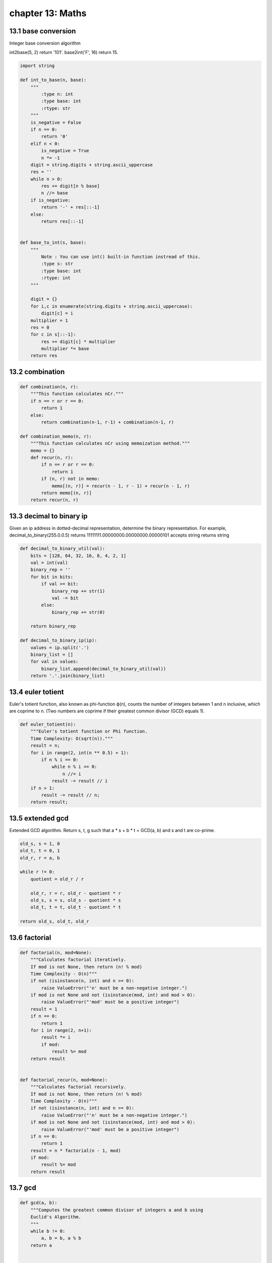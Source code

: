 chapter 13: Maths
=======================================



13.1 base conversion
-----------------------------
Integer base conversion algorithm

int2base(5, 2) return '101'.
base2int('F', 16) return 15.



.. code-block:: python

    import string

    def int_to_base(n, base):
        """
            :type n: int
            :type base: int
            :rtype: str
        """
        is_negative = False
        if n == 0:
            return '0'
        elif n < 0:
            is_negative = True
            n *= -1
        digit = string.digits + string.ascii_uppercase
        res = ''
        while n > 0:
            res += digit[n % base]
            n //= base
        if is_negative:
            return '-' + res[::-1]
        else:
            return res[::-1]


    def base_to_int(s, base):
        """
            Note : You can use int() built-in function instread of this.
            :type s: str
            :type base: int
            :rtype: int
        """

        digit = {}
        for i,c in enumerate(string.digits + string.ascii_uppercase):
            digit[c] = i
        multiplier = 1
        res = 0
        for c in s[::-1]:
            res += digit[c] * multiplier
            multiplier *= base
        return res


13.2 combination
-----------------------------


.. code-block:: python

    def combination(n, r):
        """This function calculates nCr."""
        if n == r or r == 0:
            return 1
        else:
            return combination(n-1, r-1) + combination(n-1, r)

    def combination_memo(n, r):
        """This function calculates nCr using memoization method."""
        memo = {}
        def recur(n, r):
            if n == r or r == 0:
                return 1
            if (n, r) not in memo:
                memo[(n, r)] = recur(n - 1, r - 1) + recur(n - 1, r)
            return memo[(n, r)]
        return recur(n, r)

13.3 decimal to binary ip
-----------------------------
Given an ip address in dotted-decimal representation, determine the
binary representation. For example,
decimal_to_binary(255.0.0.5) returns 11111111.00000000.00000000.00000101
accepts string
returns string



.. code-block:: python

    def decimal_to_binary_util(val):
        bits = [128, 64, 32, 16, 8, 4, 2, 1]
        val = int(val)
        binary_rep = ''
        for bit in bits:
            if val >= bit:
                binary_rep += str(1)
                val -= bit
            else:
                binary_rep += str(0)

        return binary_rep

    def decimal_to_binary_ip(ip):
        values = ip.split('.')
        binary_list = []
        for val in values:
            binary_list.append(decimal_to_binary_util(val))
        return '.'.join(binary_list)



13.4 euler totient
-----------------------------
Euler's totient function, also known as phi-function ϕ(n),
counts the number of integers between 1 and n inclusive,
which are coprime to n.
(Two numbers are coprime if their greatest common divisor (GCD) equals 1).


.. code-block:: python


    def euler_totient(n):
        """Euler's totient function or Phi function.
        Time Complexity: O(sqrt(n))."""
        result = n;
        for i in range(2, int(n ** 0.5) + 1):
            if n % i == 0:
                while n % i == 0:
                    n //= i
                result -= result // i
        if n > 1:
            result -= result // n;
        return result;



13.5 extended gcd
-----------------------------
Extended GCD algorithm.
Return s, t, g
such that a * s + b * t = GCD(a, b)
and s and t are co-prime.

.. code-block:: python


    old_s, s = 1, 0
    old_t, t = 0, 1
    old_r, r = a, b

    while r != 0:
        quotient = old_r / r

        old_r, r = r, old_r - quotient * r
        old_s, s = s, old_s - quotient * s
        old_t, t = t, old_t - quotient * t

    return old_s, old_t, old_r



13.6 factorial
-----------------------------


.. code-block:: python

    def factorial(n, mod=None):
        """Calculates factorial iteratively.
        If mod is not None, then return (n! % mod)
        Time Complexity - O(n)"""
        if not (isinstance(n, int) and n >= 0):
            raise ValueError("'n' must be a non-negative integer.")
        if mod is not None and not (isinstance(mod, int) and mod > 0):
            raise ValueError("'mod' must be a positive integer")
        result = 1
        if n == 0:
            return 1
        for i in range(2, n+1):
            result *= i
            if mod:
                result %= mod
        return result


    def factorial_recur(n, mod=None):
        """Calculates factorial recursively.
        If mod is not None, then return (n! % mod)
        Time Complexity - O(n)"""
        if not (isinstance(n, int) and n >= 0):
            raise ValueError("'n' must be a non-negative integer.")
        if mod is not None and not (isinstance(mod, int) and mod > 0):
            raise ValueError("'mod' must be a positive integer")
        if n == 0:
            return 1
        result = n * factorial(n - 1, mod)
        if mod:
            result %= mod
        return result



13.7 gcd
-----------------------------


.. code-block:: python

    def gcd(a, b):
        """Computes the greatest common divisor of integers a and b using
        Euclid's Algorithm.
        """
        while b != 0:
            a, b = b, a % b
        return a


    def lcm(a, b):
        """Computes the lowest common multiple of integers a and b."""
        return a * b / gcd(a, b)




13.8 generate stobogrammtic
-----------------------------
A strobogrammatic number is a number that looks
the same when rotated 180 degrees (looked at upside down).

Find all strobogrammatic numbers that are of length = n.

For example,
Given n = 2, return ["11","69","88","96"].


.. code-block:: python

    def gen_strobogrammatic(n):
        """
        :type n: int
        :rtype: List[str]
        """
        return helper(n, n)


    def helper(n, length):
        if n == 0:
            return [""]
        if n == 1:
            return ["1", "0", "8"]
        middles = helper(n-2, length)
        result = []
        for middle in middles:
            if n != length:
                result.append("0" + middle + "0")
            result.append("8" + middle + "8")
            result.append("1" + middle + "1")
            result.append("9" + middle + "6")
            result.append("6" + middle + "9")
        return result


    def strobogrammatic_in_range(low, high):
        """
        :type low: str
        :type high: str
        :rtype: int
        """
        res = []
        count = 0
        low_len = len(low)
        high_len = len(high)
        for i in range(low_len, high_len + 1):
            res.extend(helper2(i, i))
        for perm in res:
            if len(perm) == low_len and int(perm) < int(low):
                continue
            elif len(perm) == high_len and int(perm) > int(high):
                continue
            else:
                count += 1
        return count


    def helper2(n, length):
        if n == 0:
            return [""]
        if n == 1:
            return ["0", "8", "1"]
        mids = helper(n-2, length)
        res = []
        for mid in mids:
            if n != length:
                res.append("0"+mid+"0")
            res.append("1"+mid+"1")
            res.append("6"+mid+"9")
            res.append("9"+mid+"6")
            res.append("8"+mid+"8")
        return res



13.9 hailstone
-----------------------------


.. code-block:: python

    def hailstone(n):
      """Return the 'hailstone sequence' from n to 1
         n: The starting point of the hailstone sequence
      """

      sequence = [n]
      while n > 1:
        if n%2 != 0:
          n = 3*n + 1
        else:
          n = int(n/2)
        sequence.append(n)
      return sequence

13.10 is strobogrammatic
-----------------------------
A strobogrammatic number is a number that looks
the same when rotated 180 degrees (looked at upside down).

Write a function to determine if a number is strobogrammatic.
The number is represented as a string.

For example, the numbers "69", "88", and "818" are all strobogrammatic.



.. code-block:: python

    def is_strobogrammatic(num):
        """
        :type num: str
        :rtype: bool
        """
        comb = "00 11 88 69 96"
        i = 0
        j = len(num) - 1
        while i <= j:
            x = comb.find(num[i]+num[j])
            if x == -1:
                return False
            i += 1
            j -= 1
        return True


    def is_strobogrammatic2(num: str):
        """Another implementation."""
        return num == num[::-1].replace('6', '#').replace('9', '6').replace('#', '9')


13.11 moduler exponetial
-----------------------------


.. code-block:: python

    def modular_exponential(base, exponent, mod):
        """Computes (base ^ exponent) % mod.
        Time complexity - O(log n)
        Use similar to Python in-built function pow."""
        if exponent < 0:
            raise ValueError("Exponent must be positive.")
        base %= mod
        result = 1

        while exponent > 0:
            # If the last bit is 1, add 2^k.
            if exponent & 1:
                result = (result * base) % mod
            exponent = exponent >> 1
            # Utilize modular multiplication properties to combine the computed mod C values.
            base = (base * base) % mod

        return result



13.12 next bigger
-----------------------------
I just bombed an interview and made pretty much zero
progress on my interview question.

Given a number, find the next higher number which has the
exact same set of digits as the original number.
For example: given 38276 return 38627.
             given 99999 return -1. (no such number exists)

Condensed mathematical description:

Find largest index i such that array[i − 1] < array[i].
(If no such i exists, then this is already the last permutation.)

Find largest index j such that j ≥ i and array[j] > array[i − 1].

Swap array[j] and array[i − 1].

Reverse the suffix starting at array[i].

.. code-block:: python

    import unittest


    def next_bigger(num):

        digits = [int(i) for i in str(num)]
        idx = len(digits) - 1

        while idx >= 1 and digits[idx-1] >= digits[idx]:
            idx -= 1

        if idx == 0:
            return -1  # no such number exists

        pivot = digits[idx-1]
        swap_idx = len(digits) - 1

        while pivot >= digits[swap_idx]:
            swap_idx -= 1

        digits[swap_idx], digits[idx-1] = digits[idx-1], digits[swap_idx]
        digits[idx:] = digits[:idx-1:-1]   # prefer slicing instead of reversed(digits[idx:])

        return int(''.join(str(x) for x in digits))


    class TestSuite(unittest.TestCase):

        def test_next_bigger(self):

            self.assertEqual(next_bigger(38276), 38627)
            self.assertEqual(next_bigger(12345), 12354)
            self.assertEqual(next_bigger(1528452), 1528524)
            self.assertEqual(next_bigger(138654), 143568)

            self.assertEqual(next_bigger(54321), -1)
            self.assertEqual(next_bigger(999), -1)
            self.assertEqual(next_bigger(5), -1)


    if __name__ == '__main__':

        unittest.main()


13.13 next perfect square
-----------------------------
This program will look for the next perfect square.
Check the argument to see if it is a perfect square itself, if it is not then return -1
otherwise look for the next perfect square
for instance if you pass 121 then the script should return the next perfect square which is 144.

.. code-block:: python


    def find_next_square(sq):
        root = sq ** 0.5
        if root.is_integer():
            return (root + 1)**2
        return -1


    # Another way:

    def find_next_square2(sq):
        x = sq**0.5
        return -1 if x % 1 else (x+1)**2


13.14 nth digit
-----------------------------


.. code-block:: python

    def find_nth_digit(n):
        """find the nth digit of given number.
        1. find the length of the number where the nth digit is from.
        2. find the actual number where the nth digit is from
        3. find the nth digit and return
        """
        length = 1
        count = 9
        start = 1
        while n > length * count:
            n -= length * count
            length += 1
            count *= 10
            start *= 10
        start += (n-1) / length
        s = str(start)
        return int(s[(n-1) % length])

13.15 prime check
-----------------------------


.. code-block:: python

    def prime_check(n):
        """Return True if n is a prime number
        Else return False.
        """

        if n <= 1:
            return False
        if n == 2 or n == 3:
            return True
        if n % 2 == 0 or n % 3 == 0:
            return False
        j = 5
        while j * j <= n:
            if n % j == 0 or n % (j + 2) == 0:
                return False
            j += 6
        return True


13.16 primes sieve of eratosthenes
--------------------------------------
Return list of all primes less than n,
Using sieve of Eratosthenes.

Modification:
We don't need to check all even numbers, we can make the sieve excluding even
numbers and adding 2 to the primes list by default.

We are going to make an array of: x / 2 - 1 if number is even, else x / 2
(The -1 with even number it's to exclude the number itself)
Because we just need numbers [from 3..x if x is odd]

# We can get value represented at index i with (i*2 + 3)

For example, for x = 10, we start with an array of x / 2 - 1 = 4
[1, 1, 1, 1]
 3  5  7  9

For x = 11:
[1, 1, 1, 1, 1]
 3  5  7  9  11  # 11 is odd, it's included in the list

With this, we have reduced the array size to a half,
and complexity it's also a half now.


.. code-block:: python

    def get_primes(n):
        """Return list of all primes less than n,
        Using sieve of Eratosthenes.
        """
        if n <= 0:
            raise ValueError("'n' must be a positive integer.")
        # If x is even, exclude x from list (-1):
        sieve_size = (n // 2 - 1) if n % 2 == 0 else (n // 2)
        sieve = [True for _ in range(sieve_size)]   # Sieve
        primes = []      # List of Primes
        if n >= 2:
            primes.append(2)      # 2 is prime by default
        for i in range(sieve_size):
            if sieve[i]:
                value_at_i = i*2 + 3
                primes.append(value_at_i)
                for j in range(i, sieve_size, value_at_i):
                    sieve[j] = False
        return primes


13.17 pythagoras
-----------------------------
input two of the three side in right angled triangle and return the third. use "?"
to indicate the unknown side.

.. code-block:: python

    def pythagoras(opposite,adjacent,hypotenuse):
        try:
            if opposite == str("?"):
                return ("Opposite = " + str(((hypotenuse**2) - (adjacent**2))**0.5))
            elif adjacent == str("?"):
                return ("Adjacent = " + str(((hypotenuse**2) - (opposite**2))**0.5))
            elif hypotenuse == str("?"):
                return ("Hypotenuse = " + str(((opposite**2) + (adjacent**2))**0.5))
            else:
                return "You already know the answer!"
        except:
            raise ValueError("invalid argument were given.")


13.18 rabin miller
-----------------------------
Rabin-Miller primality test
returning False implies that n is guaranteed composite
returning True means that n is probably prime
with a 4 ** -k chance of being wrong



.. code-block:: python

    import random


    def is_prime(n, k):

        def pow2_factor(num):
            """factor n into a power of 2 times an odd number"""
            power = 0
            while num % 2 == 0:
                num /= 2
                power += 1
            return power, num

        def valid_witness(a):
            """
            returns true if a is a valid 'witness' for n
            a valid witness increases chances of n being prime
            an invalid witness guarantees n is composite
            """
            x = pow(int(a), int(d), int(n))

            if x == 1 or x == n - 1:
                return False

            for _ in range(r - 1):
                x = pow(int(x), int(2), int(n))

                if x == 1:
                    return True
                if x == n - 1:
                    return False

            return True

        # precondition n >= 5
        if n < 5:
            return n == 2 or n == 3  # True for prime

        r, d = pow2_factor(n - 1)

        for _ in range(k):
            if valid_witness(random.randrange(2, n - 2)):
                return False

        return True


13.19 rsa
-----------------------------
RSA encryption algorithm
a method for encrypting a number that uses seperate encryption and decryption keys
this file only implements the key generation algorithm

there are three important numbers in RSA called n, e, and d
e is called the encryption exponent
d is called the decryption exponent
n is called the modulus

these three numbers satisfy
((x ** e) ** d) % n == x % n

to use this system for encryption, n and e are made publicly available, and d is kept secret
a number x can be encrypted by computing (x ** e) % n
the original number can then be recovered by computing (E ** d) % n, where E is
the encrypted number

fortunately, python provides a three argument version of pow() that can compute powers modulo
a number very quickly:
(a ** b) % c == pow(a,b,c)

.. code-block:: python

    import random


    def generate_key(k, seed=None):
        """
        the RSA key generating algorithm
        k is the number of bits in n
        """

        def modinv(a, m):
            """calculate the inverse of a mod m
            that is, find b such that (a * b) % m == 1"""
            b = 1
            while not (a * b) % m == 1:
                b += 1
            return b

        def gen_prime(k, seed=None):
            """generate a prime with k bits"""

            def is_prime(num):
                if num == 2:
                    return True
                for i in range(2, int(num ** 0.5) + 1):
                    if num % i == 0:
                        return False
                return True

            random.seed(seed)
            while True:
                key = random.randrange(int(2 ** (k - 1)), int(2 ** k))
                if is_prime(key):
                    return key

        # size in bits of p and q need to add up to the size of n
        p_size = k / 2
        q_size = k - p_size

        e = gen_prime(k, seed)  # in many cases, e is also chosen to be a small constant

        while True:
            p = gen_prime(p_size, seed)
            if p % e != 1:
                break

        while True:
            q = gen_prime(q_size, seed)
            if q % e != 1:
                break

        n = p * q
        l = (p - 1) * (q - 1)  # calculate totient function
        d = modinv(e, l)

        return int(n), int(e), int(d)


    def encrypt(data, e, n):
        return pow(int(data), int(e), int(n))


    def decrypt(data, d, n):
        return pow(int(data), int(d), int(n))



    # sample usage:
    # n,e,d = generate_key(16)
    # data = 20
    # encrypted = pow(data,e,n)
    # decrypted = pow(encrypted,d,n)
    # assert decrypted == data


13.20 sqrt precision factor
-----------------------------
Given a positive integer N and a precision factor P,
it produces an output
with a maximum error P from the actual square root of N.

Example:
Given N = 5 and P = 0.001, can produce output x such that
2.235 < x < 2.237. Actual square root of 5 being 2.236.

.. code-block:: python

    def square_root(n, epsilon=0.001):
        """Return square root of n, with maximum absolute error epsilon"""
        guess = n / 2

        while abs(guess * guess - n) > epsilon:
            guess = (guess + (n / guess)) / 2

        return guess


13.21 summing digits
-----------------------------
Recently, I encountered an interview question whose description was as below:

The number 89 is the first integer with more than one digit whose digits when raised up to consecutive powers give the same
number. For example, 89 = 8**1 + 9**2 gives the number 89.

The next number after 89 with this property is 135 = 1**1 + 3**2 + 5**3 = 135.

Write a function that returns a list of numbers with the above property. The function will receive range as parameter.

.. code-block:: python


    def sum_dig_pow(a, b):
        result = []

        for number in range(a, b + 1):
            exponent = 1  # set to 1
            summation = 0    # set to 1
            number_as_string = str(number)

            tokens = list(map(int, number_as_string))  # parse the string into individual digits

            for k in tokens:
                summation = summation + (k ** exponent)
                exponent += 1

            if summation == number:
                result.append(number)
        return result


    # Some test cases:
    assert sum_dig_pow(1, 10) == [1, 2, 3, 4, 5, 6, 7, 8, 9]
    assert sum_dig_pow(1, 100) == [1, 2, 3, 4, 5, 6, 7, 8, 9, 89]


